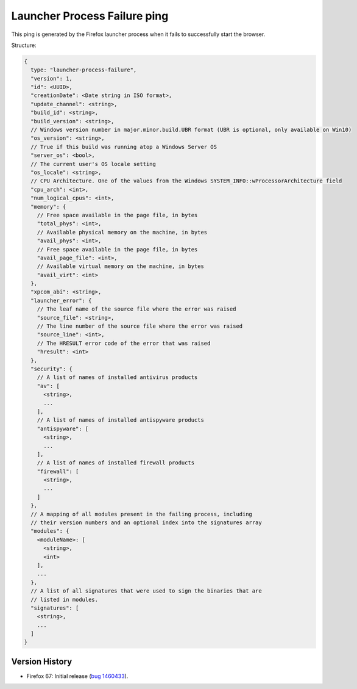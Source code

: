 
Launcher Process Failure ping
=============================

This ping is generated by the Firefox launcher process when it fails to successfully start the browser.

Structure:

.. code-block:: js

    {
      type: "launcher-process-failure",
      "version": 1,
      "id": <UUID>,
      "creationDate": <Date string in ISO format>,
      "update_channel": <string>,
      "build_id": <string>,
      "build_version": <string>,
      // Windows version number in major.minor.build.UBR format (UBR is optional, only available on Win10)
      "os_version": <string>,
      // True if this build was running atop a Windows Server OS
      "server_os": <bool>,
      // The current user's OS locale setting
      "os_locale": <string>,
      // CPU Architecture. One of the values from the Windows SYSTEM_INFO::wProcessorArchitecture field
      "cpu_arch": <int>,
      "num_logical_cpus": <int>,
      "memory": {
        // Free space available in the page file, in bytes
        "total_phys": <int>,
        // Available physical memory on the machine, in bytes
        "avail_phys": <int>,
        // Free space available in the page file, in bytes
        "avail_page_file": <int>,
        // Available virtual memory on the machine, in bytes
        "avail_virt": <int>
      },
      "xpcom_abi": <string>,
      "launcher_error": {
        // The leaf name of the source file where the error was raised
        "source_file": <string>,
        // The line number of the source file where the error was raised
        "source_line": <int>,
        // The HRESULT error code of the error that was raised
        "hresult": <int>
      },
      "security": {
        // A list of names of installed antivirus products
        "av": [
          <string>,
          ...
        ],
        // A list of names of installed antispyware products
        "antispyware": [
          <string>,
          ...
        ],
        // A list of names of installed firewall products
        "firewall": [
          <string>,
          ...
        ]
      },
      // A mapping of all modules present in the failing process, including
      // their version numbers and an optional index into the signatures array
      "modules": {
        <moduleName>: [
          <string>,
          <int>
        ],
        ...
      },
      // A list of all signatures that were used to sign the binaries that are
      // listed in modules.
      "signatures": [
        <string>,
        ...
      ]
    }

Version History
~~~~~~~~~~~~~~~

- Firefox 67: Initial release (`bug 1460433 <https://bugzilla.mozilla.org/show_bug.cgi?id=1460433>`_).
